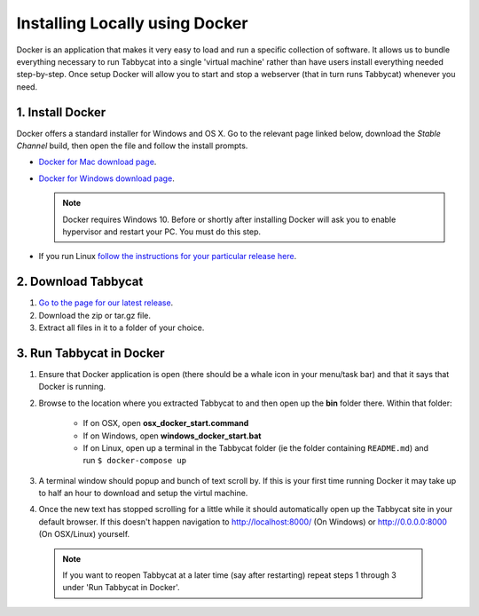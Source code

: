 .. _install-docker:

===============================
Installing Locally using Docker
===============================

Docker is an application that makes it very easy to load and run a specific collection of software. It allows us to bundle everything necessary to run Tabbycat into a single 'virtual machine' rather than have users install everything needed step-by-step. Once setup Docker will allow you to start and stop a webserver (that in turn runs Tabbycat) whenever you need.

1. Install Docker
=================

Docker offers a standard installer for Windows and OS X. Go to the relevant page linked below, download the *Stable Channel* build, then open the file and follow the install prompts.

- `Docker for Mac download page <https://docs.docker.com/docker-for-mac/>`_.
- `Docker for Windows download page <https://docs.docker.com/docker-for-windows/>`_.

  .. note:: Docker requires Windows 10. Before or shortly after installing
    Docker will ask you to enable hypervisor and restart your PC. You must do this step.

- If you run Linux `follow the instructions for your particular release here <https://docs.docker.com/engine/installation/linux/>`_.

2. Download Tabbycat
====================

1. `Go to the page for our latest release <https://github.com/czlee/tabbycat/releases/latest>`_.

2. Download the zip or tar.gz file.

3. Extract all files in it to a folder of your choice.

3. Run Tabbycat in Docker
=========================

1. Ensure that Docker application is open (there should be a whale icon in your menu/task bar) and that it says that Docker is running.

2. Browse to the location where you extracted Tabbycat to and then open up the **bin** folder there. Within that folder:

    - If on OSX, open **osx_docker_start.command**
    - If on Windows, open **windows_docker_start.bat**
    - If on Linux, open up a terminal in the Tabbycat folder (ie the folder containing ``README.md``) and run ``$ docker-compose up``

3. A terminal window should popup and bunch of text scroll by. If this is your first time running Docker it may take up to half an hour to download and setup the virtul machine.

4. Once the new text has stopped scrolling for a little while it should automatically open up the Tabbycat site in your default browser. If this doesn't happen navigation to http://localhost:8000/ (On Windows) or http://0.0.0.0:8000 (On OSX/Linux) yourself.

  .. note:: If you want to reopen Tabbycat at a later time (say after restarting) repeat steps 1 through 3 under 'Run Tabbycat in Docker'.
